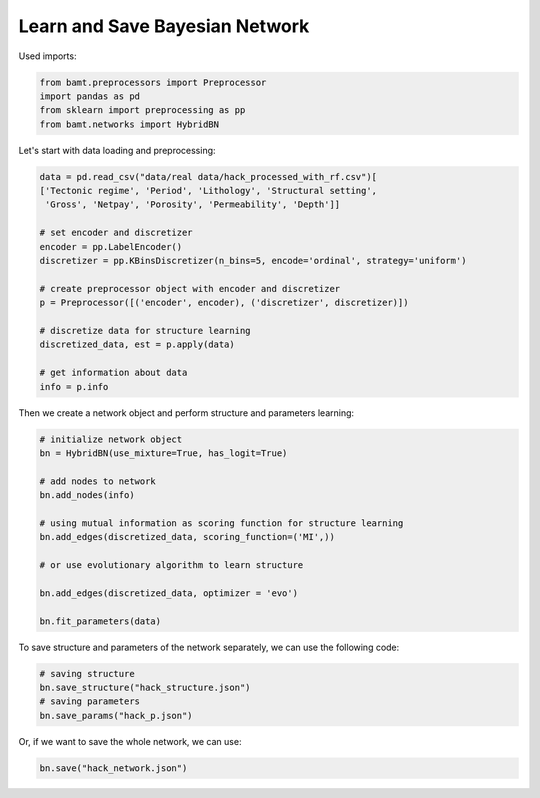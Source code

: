 Learn and Save Bayesian Network
===============================

Used imports:

.. code-block:: python

    from bamt.preprocessors import Preprocessor
    import pandas as pd
    from sklearn import preprocessing as pp
    from bamt.networks import HybridBN


Let's start with data loading and preprocessing: 


.. code-block:: python

    data = pd.read_csv("data/real data/hack_processed_with_rf.csv")[
    ['Tectonic regime', 'Period', 'Lithology', 'Structural setting',
     'Gross', 'Netpay', 'Porosity', 'Permeability', 'Depth']]

    # set encoder and discretizer
    encoder = pp.LabelEncoder()
    discretizer = pp.KBinsDiscretizer(n_bins=5, encode='ordinal', strategy='uniform')

    # create preprocessor object with encoder and discretizer
    p = Preprocessor([('encoder', encoder), ('discretizer', discretizer)])

    # discretize data for structure learning
    discretized_data, est = p.apply(data)

    # get information about data
    info = p.info

Then we create a network object and perform structure and parameters learning:

.. code-block:: python

    # initialize network object
    bn = HybridBN(use_mixture=True, has_logit=True)

    # add nodes to network
    bn.add_nodes(info)
 
    # using mutual information as scoring function for structure learning
    bn.add_edges(discretized_data, scoring_function=('MI',))

    # or use evolutionary algorithm to learn structure

    bn.add_edges(discretized_data, optimizer = 'evo')

    bn.fit_parameters(data)

To save structure and parameters of the network separately, we can use the following code:

.. code-block:: python

    # saving structure
    bn.save_structure("hack_structure.json")
    # saving parameters
    bn.save_params("hack_p.json")

Or, if we want to save the whole network, we can use:

.. code-block:: python
    
    bn.save("hack_network.json")
